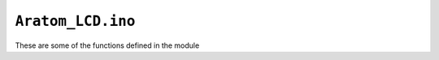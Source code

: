 ``Aratom_LCD.ino``
==================

These are some of the functions defined in the module


.. cpp:function:: uint8_t screenTruckType()

	Draws the Truck Type selection screen. Returns index of selected truck type.


.. cpp:function:: void screenAddNodes()

	Draws the Add Nodes screen.